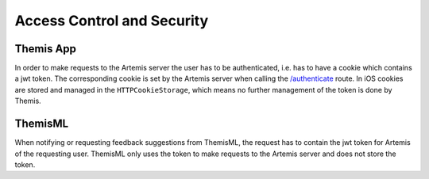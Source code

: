 Access Control and Security
===========================================

.. Access control and security describes the user model of the system in terms of an access matrix. This section also describes security issues, such as the selection of an authentication mechanism, the use of encryption, and the management of keys. This section is optional. It should be included if the non-functional requirements include security concerns. For details refer to section 7.4.3 in Prof. Bruegge's book.

**********
Themis App
**********

In order to make requests to the Artemis server the user has to be authenticated, i.e. has to have a cookie which contains a jwt token. The corresponding cookie is set by the Artemis server when calling the `/authenticate`_ route. In iOS cookies are stored and managed in the ``HTTPCookieStorage``, which means no further management of the token is done by Themis.

********
ThemisML
********

When notifying or requesting feedback suggestions from ThemisML, the request has to contain the jwt token for Artemis of the requesting user. ThemisML only uses the token to make requests to the Artemis server and does not store the token.

.. _/authenticate: https://github.com/ls1intum/Artemis/blob/27e17c9066baba83b7750dc583de996c43ef94c7/src/main/java/de/tum/in/www1/artemis/web/rest/UserJWTController.java#L61-L85
.. _/HTTPCookieStorage: https://developer.apple.com/documentation/foundation/httpcookiestorage
